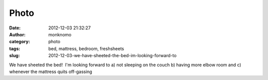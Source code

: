 Photo
#####
:date: 2012-12-03 21:32:27
:author: monknomo
:category: photo
:tags: bed, mattress, bedroom, freshsheets
:slug: 2012-12-03-we-have-sheeted-the-bed-im-looking-forward-to

|image0|

We have sheeted the bed!  I'm looking forward to a) not sleeping on the
couch b) having more elbow room and c) whenever the mattress quits
off-gassing

.. raw:: html

   </p>

.. |image0| image:: http://37.media.tumblr.com/tumblr_mehu63QRs21r4lov5o1_1280.jpg
